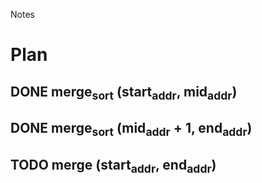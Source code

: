 				Notes

* Plan
** DONE merge_sort (start_addr, mid_addr)
** DONE merge_sort (mid_addr + 1, end_addr)
** TODO merge (start_addr, end_addr)
